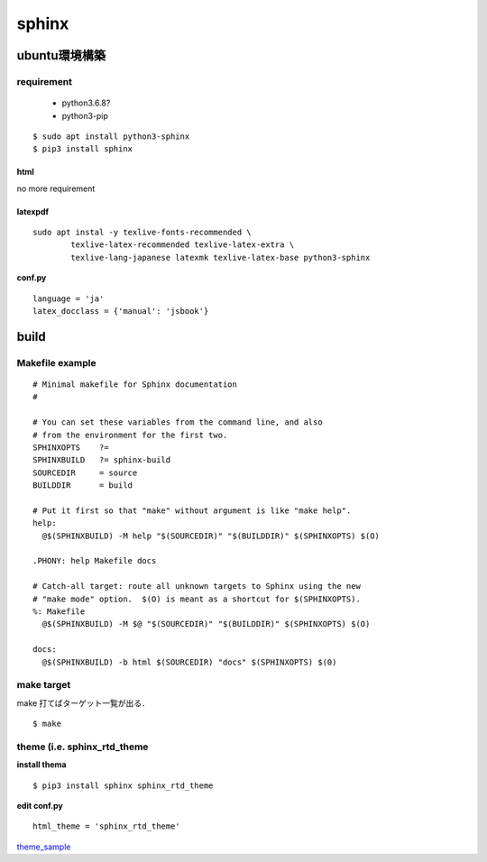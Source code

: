 sphinx
=======

ubuntu環境構築
--------------

requirement
```````````

 - python3.6.8?
 - python3-pip

:: 

  $ sudo apt install python3-sphinx
  $ pip3 install sphinx 


html
^^^^^

no more requirement

latexpdf
^^^^^^^^^

::

  sudo apt instal -y texlive-fonts-recommended \
	  texlive-latex-recommended texlive-latex-extra \
	  texlive-lang-japanese latexmk texlive-latex-base python3-sphinx

**conf.py**

::

  language = 'ja'
  latex_docclass = {'manual': 'jsbook'}









build 
------

Makefile example
`````````````````

::

	# Minimal makefile for Sphinx documentation
	#
	
	# You can set these variables from the command line, and also
	# from the environment for the first two.
	SPHINXOPTS    ?=
	SPHINXBUILD   ?= sphinx-build
	SOURCEDIR     = source
	BUILDDIR      = build
	
	# Put it first so that "make" without argument is like "make help".
	help:
	  @$(SPHINXBUILD) -M help "$(SOURCEDIR)" "$(BUILDDIR)" $(SPHINXOPTS) $(O)
	
	.PHONY: help Makefile docs
	
	# Catch-all target: route all unknown targets to Sphinx using the new
	# "make mode" option.  $(O) is meant as a shortcut for $(SPHINXOPTS).
	%: Makefile
	  @$(SPHINXBUILD) -M $@ "$(SOURCEDIR)" "$(BUILDDIR)" $(SPHINXOPTS) $(O)
	
	docs:
	  @$(SPHINXBUILD) -b html $(SOURCEDIR) "docs" $(SPHINXOPTS) $(0)
	   


make target
````````````

make 打てばターゲット一覧が出る．

::
	
	$ make 


theme (i.e. sphinx_rtd_theme
``````

**install thema**

::

 $ pip3 install sphinx sphinx_rtd_theme 


**edit conf.py**

::

  html_theme = 'sphinx_rtd_theme'

theme_sample_




.. _theme_sample: https://sphinx-themes.org/
